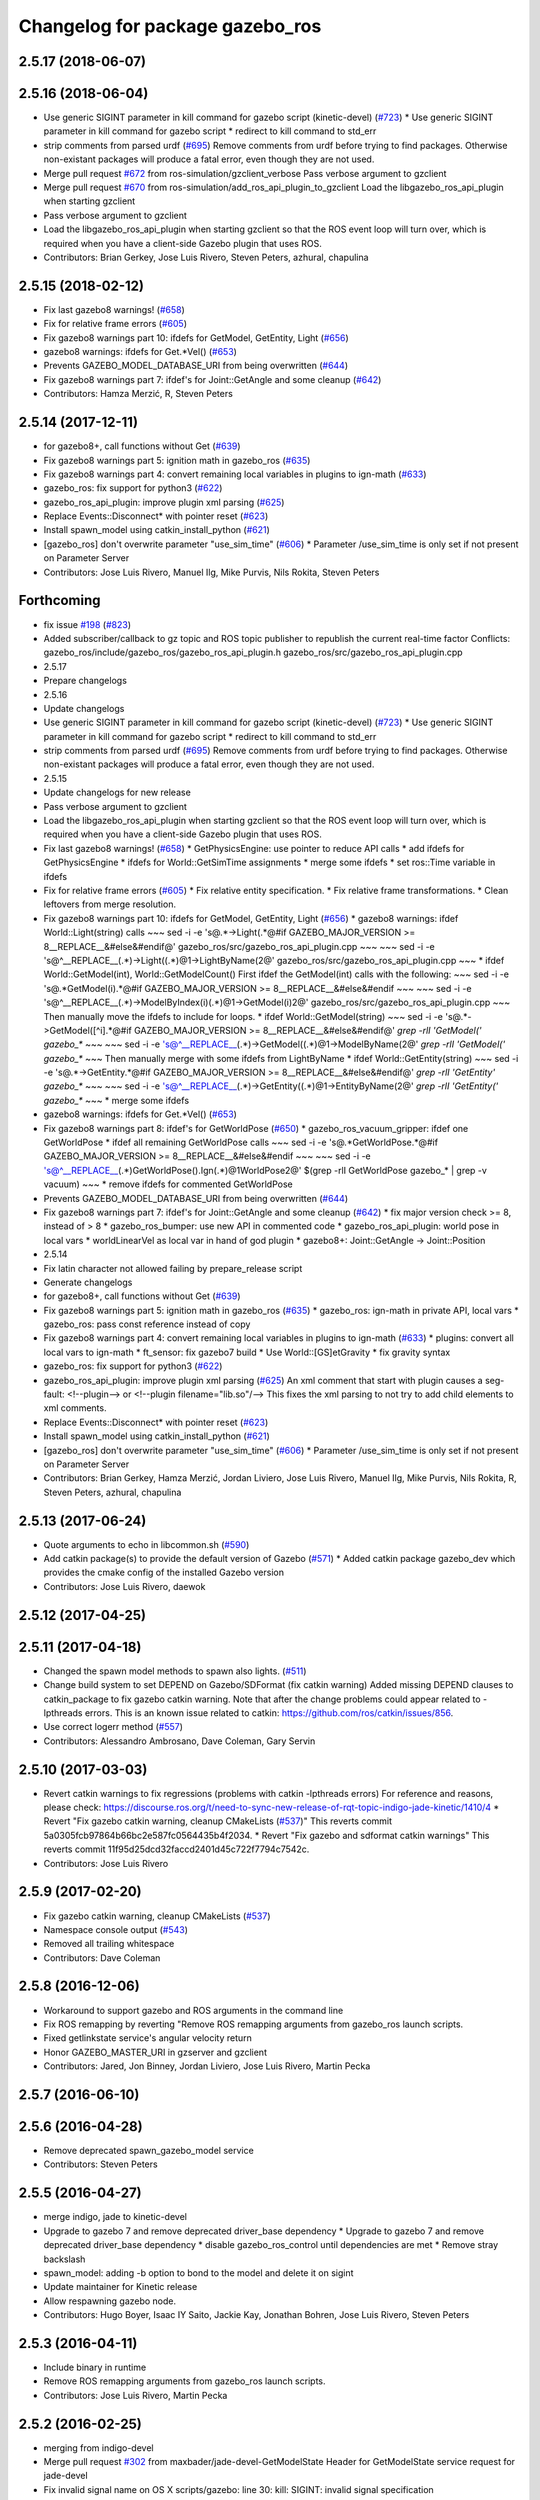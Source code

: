 ^^^^^^^^^^^^^^^^^^^^^^^^^^^^^^^^
Changelog for package gazebo_ros
^^^^^^^^^^^^^^^^^^^^^^^^^^^^^^^^

2.5.17 (2018-06-07)
-------------------

2.5.16 (2018-06-04)
-------------------
* Use generic SIGINT parameter in kill command for gazebo script (kinetic-devel) (`#723 <https://github.com/ros-simulation/gazebo_ros_pkgs/issues/723>`_)
  * Use generic SIGINT parameter in kill command for gazebo script
  * redirect to kill command to std_err
* strip comments from parsed urdf (`#695 <https://github.com/ros-simulation/gazebo_ros_pkgs/issues/695>`_)
  Remove comments from urdf before trying to find packages. Otherwise non-existant packages will produce a fatal error, even though they are not used.
* Merge pull request `#672 <https://github.com/ros-simulation/gazebo_ros_pkgs/issues/672>`_ from ros-simulation/gzclient_verbose
  Pass verbose argument to gzclient
* Merge pull request `#670 <https://github.com/ros-simulation/gazebo_ros_pkgs/issues/670>`_ from ros-simulation/add_ros_api_plugin_to_gzclient
  Load the libgazebo_ros_api_plugin when starting gzclient
* Pass verbose argument to gzclient
* Load the libgazebo_ros_api_plugin when starting gzclient so that the ROS event loop will turn over, which is required when you have a client-side Gazebo plugin that uses ROS.
* Contributors: Brian Gerkey, Jose Luis Rivero, Steven Peters, azhural, chapulina

2.5.15 (2018-02-12)
-------------------
* Fix last gazebo8 warnings! (`#658 <https://github.com/ros-simulation/gazebo_ros_pkgs/issues/658>`_)
* Fix for relative frame errors (`#605 <https://github.com/ros-simulation/gazebo_ros_pkgs/issues/605>`_)
* Fix gazebo8 warnings part 10: ifdefs for GetModel, GetEntity, Light (`#656 <https://github.com/ros-simulation/gazebo_ros_pkgs/issues/656>`_)
* gazebo8 warnings: ifdefs for Get.*Vel() (`#653 <https://github.com/ros-simulation/gazebo_ros_pkgs/issues/653>`_)
* Prevents GAZEBO_MODEL_DATABASE_URI from being overwritten (`#644 <https://github.com/ros-simulation/gazebo_ros_pkgs/issues/644>`_)
* Fix gazebo8 warnings part 7: ifdef's for Joint::GetAngle and some cleanup (`#642 <https://github.com/ros-simulation/gazebo_ros_pkgs/issues/642>`_)
* Contributors: Hamza Merzić, R, Steven Peters

2.5.14 (2017-12-11)
-------------------
* for gazebo8+, call functions without Get (`#639 <https://github.com/ros-simulation/gazebo_ros_pkgs/issues/639>`_)
* Fix gazebo8 warnings part 5: ignition math in gazebo_ros (`#635 <https://github.com/ros-simulation/gazebo_ros_pkgs/issues/635>`_)
* Fix gazebo8 warnings part 4: convert remaining local variables in plugins to ign-math (`#633 <https://github.com/ros-simulation/gazebo_ros_pkgs/issues/633>`_)
* gazebo_ros: fix support for python3 (`#622 <https://github.com/ros-simulation/gazebo_ros_pkgs/issues/622>`_)
* gazebo_ros_api_plugin: improve plugin xml parsing (`#625 <https://github.com/ros-simulation/gazebo_ros_pkgs/issues/625>`_)
* Replace Events::Disconnect* with pointer reset (`#623 <https://github.com/ros-simulation/gazebo_ros_pkgs/issues/623>`_)
* Install spawn_model using catkin_install_python (`#621 <https://github.com/ros-simulation/gazebo_ros_pkgs/issues/621>`_)
* [gazebo_ros] don't overwrite parameter "use_sim_time" (`#606 <https://github.com/ros-simulation/gazebo_ros_pkgs/issues/606>`_)
  * Parameter /use_sim_time is only set if not present on Parameter Server
* Contributors: Jose Luis Rivero, Manuel Ilg, Mike Purvis, Nils Rokita, Steven Peters

Forthcoming
-----------
* fix issue `#198 <https://github.com/clearpathrobotics/gazebo_ros_pkgs/issues/198>`_ (`#823 <https://github.com/clearpathrobotics/gazebo_ros_pkgs/issues/823>`_)
* Added subscriber/callback to gz topic and ROS topic publisher to republish the current real-time factor
  Conflicts:
  gazebo_ros/include/gazebo_ros/gazebo_ros_api_plugin.h
  gazebo_ros/src/gazebo_ros_api_plugin.cpp
* 2.5.17
* Prepare changelogs
* 2.5.16
* Update changelogs
* Use generic SIGINT parameter in kill command for gazebo script (kinetic-devel) (`#723 <https://github.com/clearpathrobotics/gazebo_ros_pkgs/issues/723>`_)
  * Use generic SIGINT parameter in kill command for gazebo script
  * redirect to kill command to std_err
* strip comments from parsed urdf (`#695 <https://github.com/clearpathrobotics/gazebo_ros_pkgs/issues/695>`_)
  Remove comments from urdf before trying to find packages. Otherwise non-existant packages will produce a fatal error, even though they are not used.
* 2.5.15
* Update changelogs for new release
* Pass verbose argument to gzclient
* Load the libgazebo_ros_api_plugin when starting gzclient so that the ROS event loop will turn over, which is required when you have a client-side Gazebo plugin that uses ROS.
* Fix last gazebo8 warnings! (`#658 <https://github.com/clearpathrobotics/gazebo_ros_pkgs/issues/658>`_)
  * GetPhysicsEngine: use pointer to reduce API calls
  * add ifdefs for GetPhysicsEngine
  * ifdefs for World::GetSimTime assignments
  * merge some ifdefs
  * set ros::Time variable in ifdefs
* Fix for relative frame errors (`#605 <https://github.com/clearpathrobotics/gazebo_ros_pkgs/issues/605>`_)
  * Fix relative entity specification.
  * Fix relative frame transformations.
  * Clean leftovers from merge resolution.
* Fix gazebo8 warnings part 10: ifdefs for GetModel, GetEntity, Light (`#656 <https://github.com/clearpathrobotics/gazebo_ros_pkgs/issues/656>`_)
  * gazebo8 warnings: ifdef World::Light(string) calls
  ~~~
  sed -i -e 's@.*->Light(.*@#if GAZEBO_MAJOR_VERSION >= 8\
  __REPLACE_\_&\
  \#else\
  &\
  \#endif@' gazebo_ros/src/gazebo_ros_api_plugin.cpp
  ~~~
  ~~~
  sed -i -e
  's@^__REPLACE_\_\(.*\)->Light(\(.*\)@\1->LightByName(\2@' \
  gazebo_ros/src/gazebo_ros_api_plugin.cpp
  ~~~
  * ifdef World::GetModel(int), World::GetModelCount()
  First ifdef the GetModel(int) calls with the following:
  ~~~
  sed -i -e 's@.*GetModel(i).*@#if GAZEBO_MAJOR_VERSION >= 8\
  __REPLACE_\_&\
  \#else\
  &\
  \#endif
  ~~~
  ~~~
  sed -i -e
  's@^__REPLACE_\_\(.*\)->ModelByIndex(i)\(.*\)@\1->GetModel(i)\2@' \
  gazebo_ros/src/gazebo_ros_api_plugin.cpp
  ~~~
  Then manually move the ifdefs to include for loops.
  * ifdef World::GetModel(string)
  ~~~
  sed -i -e 's@.*->GetModel([^i].*@#if GAZEBO_MAJOR_VERSION >= 8\
  __REPLACE_\_&\
  \#else\
  &\
  \#endif@' `grep -rlI 'GetModel(' gazebo\_*`
  ~~~
  ~~~
  sed -i -e
  's@^__REPLACE_\_\(.*\)->GetModel(\(.*\)@\1->ModelByName(\2@'
  `grep -rlI 'GetModel(' gazebo\_*`
  ~~~
  Then manually merge with some ifdefs from LightByName
  * ifdef World::GetEntity(string)
  ~~~
  sed -i -e 's@.*->GetEntity.*@#if GAZEBO_MAJOR_VERSION >= 8\
  __REPLACE_\_&\
  \#else\
  &\
  \#endif@' `grep -rlI 'GetEntity' gazebo\_*`
  ~~~
  ~~~
  sed -i -e
  's@^__REPLACE_\_\(.*\)->GetEntity(\(.*\)@\1->EntityByName(\2@'
  `grep -rlI 'GetEntity(' gazebo\_*`
  ~~~
  * merge some ifdefs
* gazebo8 warnings: ifdefs for Get.*Vel() (`#653 <https://github.com/clearpathrobotics/gazebo_ros_pkgs/issues/653>`_)
* Fix gazebo8 warnings part 8: ifdef's for GetWorldPose (`#650 <https://github.com/clearpathrobotics/gazebo_ros_pkgs/issues/650>`_)
  * gazebo_ros_vacuum_gripper: ifdef one GetWorldPose
  * ifdef all remaining GetWorldPose calls
  ~~~
  sed -i -e 's@.*GetWorldPose.*@#if GAZEBO_MAJOR_VERSION >= 8\
  __REPLACE_\_&\
  \#else\
  &\
  \#endif
  ~~~
  ~~~
  sed -i -e \
  's@^__REPLACE_\_\(.*\)GetWorldPose()\.Ign\(.*\)@\1WorldPose\2@' \
  $(grep -rlI GetWorldPose gazebo\_* | grep -v vacuum)
  ~~~
  * remove ifdefs for commented GetWorldPose
* Prevents GAZEBO_MODEL_DATABASE_URI from being overwritten (`#644 <https://github.com/clearpathrobotics/gazebo_ros_pkgs/issues/644>`_)
* Fix gazebo8 warnings part 7: ifdef's for Joint::GetAngle and some cleanup (`#642 <https://github.com/clearpathrobotics/gazebo_ros_pkgs/issues/642>`_)
  * fix major version check >= 8, instead of > 8
  * gazebo_ros_bumper: use new API in commented code
  * gazebo_ros_api_plugin: world pose in local vars
  * worldLinearVel as local var in hand of god plugin
  * gazebo8+: Joint::GetAngle -> Joint::Position
* 2.5.14
* Fix latin character not allowed failing by prepare_release script
* Generate changelogs
* for gazebo8+, call functions without Get (`#639 <https://github.com/clearpathrobotics/gazebo_ros_pkgs/issues/639>`_)
* Fix gazebo8 warnings part 5: ignition math in gazebo_ros (`#635 <https://github.com/clearpathrobotics/gazebo_ros_pkgs/issues/635>`_)
  * gazebo_ros: ign-math in private API, local vars
  * gazebo_ros: pass const reference instead of copy
* Fix gazebo8 warnings part 4: convert remaining local variables in plugins to ign-math (`#633 <https://github.com/clearpathrobotics/gazebo_ros_pkgs/issues/633>`_)
  * plugins: convert all local vars to ign-math
  * ft_sensor: fix gazebo7 build
  * Use World::[GS]etGravity
  * fix gravity syntax
* gazebo_ros: fix support for python3 (`#622 <https://github.com/clearpathrobotics/gazebo_ros_pkgs/issues/622>`_)
* gazebo_ros_api_plugin: improve plugin xml parsing (`#625 <https://github.com/clearpathrobotics/gazebo_ros_pkgs/issues/625>`_)
  An xml comment that start with plugin causes a seg-fault:
  <!--plugin-->
  or
  <!--plugin filename="lib.so"/-->
  This fixes the xml parsing to not try to add child elements
  to xml comments.
* Replace Events::Disconnect* with pointer reset (`#623 <https://github.com/clearpathrobotics/gazebo_ros_pkgs/issues/623>`_)
* Install spawn_model using catkin_install_python (`#621 <https://github.com/clearpathrobotics/gazebo_ros_pkgs/issues/621>`_)
* [gazebo_ros] don't overwrite parameter "use_sim_time" (`#606 <https://github.com/clearpathrobotics/gazebo_ros_pkgs/issues/606>`_)
  * Parameter /use_sim_time is only set if not present on Parameter Server
* Contributors: Brian Gerkey, Hamza Merzić, Jordan Liviero, Jose Luis Rivero, Manuel Ilg, Mike Purvis, Nils Rokita, R, Steven Peters, azhural, chapulina

2.5.13 (2017-06-24)
-------------------
* Quote arguments to echo in libcommon.sh (`#590 <https://github.com/ros-simulation/gazebo_ros_pkgs/issues/590>`_)
* Add catkin package(s) to provide the default version of Gazebo (`#571 <https://github.com/ros-simulation/gazebo_ros_pkgs/issues/571>`_)
  * Added catkin package gazebo_dev which provides the cmake config of the installed Gazebo version
* Contributors: Jose Luis Rivero, daewok

2.5.12 (2017-04-25)
-------------------

2.5.11 (2017-04-18)
-------------------
* Changed the spawn model methods to spawn also lights. (`#511 <https://github.com/ros-simulation/gazebo_ros_pkgs/issues/511>`_)
* Change build system to set DEPEND on Gazebo/SDFormat (fix catkin warning)
  Added missing DEPEND clauses to catkin_package to fix gazebo catkin warning.
  Note that after the change problems could appear related to -lpthreads
  errors. This is an known issue related to catkin:
  https://github.com/ros/catkin/issues/856.
* Use correct logerr method (`#557 <https://github.com/ros-simulation/gazebo_ros_pkgs/issues/557>`_)
* Contributors: Alessandro Ambrosano, Dave Coleman, Gary Servin

2.5.10 (2017-03-03)
-------------------
* Revert catkin warnings to fix regressions (problems with catkin -lpthreads errors)
  For reference and reasons, please check:
  https://discourse.ros.org/t/need-to-sync-new-release-of-rqt-topic-indigo-jade-kinetic/1410/4
  * Revert "Fix gazebo catkin warning, cleanup CMakeLists (`#537 <https://github.com/ros-simulation/gazebo_ros_pkgs/issues/537>`_)"
  This reverts commit 5a0305fcb97864b66bc2e587fc0564435b4f2034.
  * Revert "Fix gazebo and sdformat catkin warnings"
  This reverts commit 11f95d25dcd32faccd2401d45c722f7794c7542c.
* Contributors: Jose Luis Rivero

2.5.9 (2017-02-20)
------------------
* Fix gazebo catkin warning, cleanup CMakeLists (`#537 <https://github.com/ros-simulation/gazebo_ros_pkgs/issues/537>`_)
* Namespace console output (`#543 <https://github.com/ros-simulation/gazebo_ros_pkgs/issues/543>`_)
* Removed all trailing whitespace
* Contributors: Dave Coleman

2.5.8 (2016-12-06)
------------------
* Workaround to support gazebo and ROS arguments in the command line
* Fix ROS remapping by reverting "Remove ROS remapping arguments from gazebo_ros launch scripts.
* Fixed getlinkstate service's angular velocity return
* Honor GAZEBO_MASTER_URI in gzserver and gzclient
* Contributors: Jared, Jon Binney, Jordan Liviero, Jose Luis Rivero, Martin Pecka

2.5.7 (2016-06-10)
------------------

2.5.6 (2016-04-28)
------------------
* Remove deprecated spawn_gazebo_model service
* Contributors: Steven Peters

2.5.5 (2016-04-27)
------------------
* merge indigo, jade to kinetic-devel
* Upgrade to gazebo 7 and remove deprecated driver_base dependency
  * Upgrade to gazebo 7 and remove deprecated driver_base dependency
  * disable gazebo_ros_control until dependencies are met
  * Remove stray backslash
* spawn_model: adding -b option to bond to the model and delete it on sigint
* Update maintainer for Kinetic release
* Allow respawning gazebo node.
* Contributors: Hugo Boyer, Isaac IY Saito, Jackie Kay, Jonathan Bohren, Jose Luis Rivero, Steven Peters

2.5.3 (2016-04-11)
------------------
* Include binary in runtime
* Remove ROS remapping arguments from gazebo_ros launch scripts.
* Contributors: Jose Luis Rivero, Martin Pecka

2.5.2 (2016-02-25)
------------------
* merging from indigo-devel
* Merge pull request `#302 <https://github.com/ros-simulation/gazebo_ros_pkgs/issues/302>`_ from maxbader/jade-devel-GetModelState
  Header for GetModelState service request for jade-devel
* Fix invalid signal name on OS X
  scripts/gazebo: line 30: kill: SIGINT: invalid signal specification
* Fix invalid signal name on OS X
  scripts/gazebo: line 30: kill: SIGINT: invalid signal specification
* Restart package resolving from last position, do not start all over.
* 2.4.9
* Generate changelog
* Import changes from jade-branch
* Add range world and launch file
* fix crash
* Set GAZEBO_CXX_FLAGS to fix c++11 compilation errors
* GetModelState modification for jade
* Contributors: Bence Magyar, Boris Gromov, Guillaume Walck, Ian Chen, John Hsu, Jose Luis Rivero, Markus Bader, Steven Peters, hsu

2.5.1 (2015-08-16)
------------------
* Port of Pal Robotics range sensor plugin to Jade
* Added a comment about the need of libgazebo5-dev in runtime
* Added missing files
* Added elevator plugin
* Use c++11
* run_depend on libgazebo5-dev (`#323 <https://github.com/ros-simulation/gazebo_ros_pkgs/issues/323>`_)
  Declare the dependency.
  It can be fixed later if we don't want it.
* Contributors: Jose Luis Rivero, Nate Koenig, Steven Peters

* Port of Pal Robotics range sensor plugin to Jade
* Added a comment about the need of libgazebo5-dev in runtime
* Added missing files
* Added elevator plugin
* Use c++11
* run_depend on libgazebo5-dev
* Contributors: Jose Luis Rivero, Nate Koenig, Steven Peters

2.5.0 (2015-04-30)
------------------
* run_depend on libgazebo5-dev instead of gazebo5
* Changed the rosdep key for gazebo to gazebo5, for Jade Gazebo5 will be used.
* Contributors: Steven Peters, William Woodall

2.4.10 (2016-02-25)
-------------------
* Fix invalid signal name on OS X
  scripts/gazebo: line 30: kill: SIGINT: invalid signal specification
* Restart package resolving from last position, do not start all over.
* Contributors: Boris Gromov, Guillaume Walck

2.4.9 (2015-08-16)
------------------
* Import changes from jade-branch
* Add range world and launch file
* fix crash
* Set GAZEBO_CXX_FLAGS to fix c++11 compilation errors
* Contributors: Bence Magyar, Ian Chen, Jose Luis Rivero, Steven Peters

2.4.8 (2015-03-17)
------------------
* Specify physics engine in args to empty_world.launch
* Contributors: Steven Peters

2.4.7 (2014-12-15)
------------------
* temporary hack to **fix** the -J joint position option (issue `#93 <https://github.com/ros-simulation/gazebo_ros_pkgs/issues/93>`_), sleeping for 1 second to avoid race condition. this branch should only be used for debugging, merge only as a last resort.
* Fixing set model state method and test
* Extended the fix for `#246 <https://github.com/ros-simulation/gazebo_ros_pkgs/issues/246>`_ also to debug, gazebo, gzclient and perf scripts.
* Update Gazebo/ROS tutorial URL
* [gazebo_ros] Fix for `#246 <https://github.com/ros-simulation/gazebo_ros_pkgs/issues/246>`_
  Fixing issue `#246 <https://github.com/ros-simulation/gazebo_ros_pkgs/issues/246>`_ in gzserver.
* Fixing handling of non-world frame velocities in setModelState.
* update headers to apache 2.0 license
* update headers to apache 2.0 license
* Contributors: John Hsu, Jose Luis Rivero, Martin Pecka, Tom Moore, ayrton04

2.4.6 (2014-09-01)
------------------
* Merge pull request `#232 <https://github.com/ros-simulation/gazebo_ros_pkgs/issues/232>`_ from ros-simulation/fix_get_physics_properties_non_ode
  Fix get physics properties non ode
* Merge pull request `#183 <https://github.com/ros-simulation/gazebo_ros_pkgs/issues/183>`_ from ros-simulation/issue_182
  Fix STL iterator errors, misc. cppcheck (`#182 <https://github.com/ros-simulation/gazebo_ros_pkgs/issues/182>`_)
* check physics engine type before calling set_physics_properties and get_physics_properteis
* check physics engine type before calling set_physics_properties and get_physics_properteis
* Fixes for calling GetParam() with different physic engines.
* 2.3.6
* Update changelogs for the upcoming release
* Fixed boost any cast
* Removed a few warnings
* Update for hydro + gazebo 1.9
* Fix build with gazebo4 and indigo
* Fix STL iterator errors, misc. cppcheck (`#182 <https://github.com/ros-simulation/gazebo_ros_pkgs/issues/182>`_)
  There were some errors in STL iterators.
  Initialized values of member variables in constructor.
  Removed an unused variable (model_name).
* Contributors: Carlos Aguero, John Hsu, Jose Luis Rivero, Nate Koenig, Steven Peters, hsu, osrf

2.4.5 (2014-08-18)
------------------
* Port fix_build branch for indigo-devel
  See pull request `#221 <https://github.com/ros-simulation/gazebo_ros_pkgs/issues/221>`_
* Contributors: Jose Luis Rivero

2.4.4 (2014-07-18)
------------------
* Fix repo names in package.xml's
* fix issue `#198 <https://github.com/ros-simulation/gazebo_ros_pkgs/issues/198>`_
  Operator ``==`` is not recognized by sh scripts.
* Add verbose parameter
  Add verbose parameter for --verbose gazebo flag
* added osx support for gazebo start scripts
* Contributors: Arn-O, Jon Binney, Markus Achtelik, Vincenzo Comito

2.4.3 (2014-05-12)
------------------
* added osx support for gazebo start scripts
* Remove gazebo_ros dependency on gazebo_plugins
* Contributors: Markus Achtelik, Steven Peters

2.4.2 (2014-03-27)
------------------
* merging from hydro-devel
* bump patch version for indigo-devel to 2.4.1
* merging from indigo-devel after 2.3.4 release
* "2.4.0"
* catkin_generate_changelog
* Contributors: John Hsu

2.4.1 (2013-11-13)
------------------

2.3.5 (2014-03-26)
------------------
* gazebo_ros: [less-than-minor] fix newlines
* gazebo_ros: remove assignment to self
  If this is needed for any twisted reason, it should be made clear
  anyway. Assuming this line is harmless and removing it because it
  generates cppcheck warnings.
* Contributors: Paul Mathieu

2.3.4 (2013-11-13)
------------------
* rerelease because sdformat became libsdformat, but we also based change on 2.3.4 in hydro-devel.
* remove debug statement
* fix sdf spawn with initial pose
* fix sdf spawn with initial pose
* Merge branch 'hydro-devel' into ``spawn_model_pose_fix``
* fix indentation
* Merge pull request `#142 <https://github.com/ros-simulation/gazebo_ros_pkgs/issues/142>`_ from hsu/hydro-devel
  fix issue `#38 <https://github.com/ros-simulation/gazebo_ros_pkgs/issues/38>`_, gui segfault on model deletion
* Merge pull request `#140 <https://github.com/ros-simulation/gazebo_ros_pkgs/issues/140>`_ from ``v4hn/spawn_model_sleep``
  replace time.sleep by rospy.Rate.sleep
* fix spawn initial pose.  When model has a non-zero initial pose and user specified initial model spawn pose, add the two.
* fix issue `#38 <https://github.com/ros-simulation/gazebo_ros_pkgs/issues/38>`_, gui segfault on model deletion by removing an obsolete call to set selected object state to "normal".
* replace time.sleep by rospy.Rate.sleep
  time was not even imported, so I don't know
  why this could ever have worked...
* Add time import
  When using the -wait option the script fails because is missing the time import
* Use pre-increment for iterators
* Fix iterator erase() problems

2.4.0 (2013-10-14)
------------------

2.3.3 (2013-10-10)
------------------
* Cleaned up unnecessary debug output that was recently added
* Fixed issue where ``catkin_find`` returns more than one library if it is installed from both source and debian

2.3.2 (2013-09-19)
------------------
* Make gazebo includes use full path
  In the next release of gazebo, it will be required to use the
  full path for include files. For example,
  `include <physics/physics.hh>` will not be valid
  `include <gazebo/physics/physics.hh>` must be done instead.
* update gazebo includes
* Fixed a minor typo in spawn_model error message when `-model` not specified

2.3.1 (2013-08-27)
------------------
* Cleaned up template, fixes for header files

2.3.0 (2013-08-12)
------------------
* gazebo_ros: fixed missing dependency on TinyXML
* gazebo_plugins: replace deprecated boost function
  This is related to `this gazebo issue <https://bitbucket.org/osrf/gazebo/issue/581/boost-shared_-_cast-are-deprecated-removed>`_

2.2.1 (2013-07-29)
------------------

2.2.0 (2013-07-29)
------------------
* Switched to pcl_conversions
* Remove find_package(SDF) from CMakeLists.txt
  It is sufficient to find gazebo, which will export the information
  about the SDFormat package.

2.1.5 (2013-07-18)
------------------
* gazebo_ros: fixed variable names in gazebo_ros_paths_plugin

2.1.4 (2013-07-14)
------------------

2.1.3 (2013-07-13)
------------------

2.1.2 (2013-07-12)
------------------
* Added author
* Tweak to make SDFConfig.cmake
* Cleaned up CMakeLists.txt for all gazebo_ros_pkgs
* Cleaned up gazebo_ros_paths_plugin
* 2.1.1

2.1.1 (2013-07-10 19:11)
------------------------
* Merge branch 'hydro-devel' of github.com:ros-simulation/gazebo_ros_pkgs into hydro-devel
* Reduced number of debug msgs
* Fixed physics dynamic reconfigure namespace
* gazebo_ros_api_plugin: set `plugin_loaded_` flag to true in
  GazeboRosApiPlugin::Load() function
* Actually we need `__init__.py`
* Cleaning up code
* Moved gazebo_interface.py from gazebo/ folder to gazebo_ros/ folder
* Removed searching for plugins under 'gazebo' pkg because of rospack warnings
* Minor print modification
* Added dependency to prevent missing msg header, cleaned up CMakeLists

2.1.0 (2013-06-27)
------------------
* gazebo_ros: added deprecated warning for packages that use gazebo as
  package name for exported paths
* Hiding some debug info
* gazebo_ros: use rosrun in debug script, as rospack find gazebo_ros returns the wrong path in install space
* Hide Model XML debut output to console
* gazebo_ros_api_plugin.h is no longer exposed in the include folder
* Added args to launch files, documentation
* Merge pull request `#28 <https://github.com/ros-simulation/gazebo_ros_pkgs/issues/28>`_ from osrf/no_roscore_handling
  Better handling of gazebo_ros run when no roscore started
* gazebo_ros: also support gazebo instead of gazebo_ros as package name for plugin_path, gazebo_model_path or gazebo_media_path exports
* gazebo_plugins/gazebo_ros: fixed install directories for include files and gazebo scripts
* changed comment location
* added block comments for walkChildAddRobotNamespace
* SDF and URDF now set robotNamespace for plugins
* Better handling of gazebo_ros run when no roscore started

2.0.2 (2013-06-20)
------------------
* Added Gazebo dependency
* changed the final kill to send a SIGINT and ensure only the last background process is killed.
* modified script to work in bash correctly (tested on ubuntu 12.04 LTS)

2.0.1 (2013-06-19)
------------------
* Incremented version to 2.0.1
* Fixed circular dependency, removed deprecated pkgs since its a stand alone pkg
* Shortened line lengths of function headers

2.0.0 (2013-06-18)
------------------
* Changed version to 2.0.0 based on gazebo_simulator being 1.0.0
* Updated package.xml files for ros.org documentation purposes
* Combined updateSDFModelPose and updateSDFName, added ability to spawn SDFs from model database, updates SDF version to lastest in parts of code, updated the tests
* Renamed Gazebo model to SDF model, added ability to spawn from online database
* Fixed really obvious error checking bug
* Deprecated -gazebo arg in favor of -sdf tag
* Reordered services and messages to be organized and reflect documentation. No code change
* Cleaned up file, addded debug info
* Merged changes from Atlas ROS plugins, cleaned up headers
* Small fixes per ffurrer's code review
* Deprecated warnings fixes
* Cleaned up comment blocks - removed from .cpp and added to .h
* Merged branches and more small cleanups
* Small compile error fix
* Standardized function and variable naming convention, cleaned up function comments
* Reduced debug output and refresh frequency of robot spawner
* Converted all non-Gazebo pointers to boost shared_ptrs
* Removed old Gazebo XML handling functions - has been replaced by SDF, various code cleanup
* Removed the physics reconfigure node handle, switched to async ROS spinner, reduced required while loops
* Fixed shutdown segfault, renamed `rosnode_` to `nh_`, made all member variables have `_` at end, formatted functions
* Added small comment
* adding install for gazebo_ros launchfiles
* Formatted files to be double space indent per ROS standards
* Started fixing thread issues
* Fixing install script names and adding gzserver and gdbrun to install command
* Fixed deprecated warnings, auto formatted file
* Cleaned up status messages
* Added -h -help --help arguemnts to spawn_model
* Removed broken worlds
* Removed deprecated namespace argument
* Using pkg-config to find the script installation path.
  Corrected a bash typo with client_final variable in gazebo script.
* Cleaning up world files
* Deprecated fix
* Moved from gazebo_worlds
* Cleaning up launch files
* Moved from gazebo_worlds
* Fixing renaming errors
* Updated launch and world files and moved to gazebo_ros
* Combined gzclient and gzserver
* Added finished loading msg
* All packages building in Groovy/Catkin
* Imported from bitbucket.org

